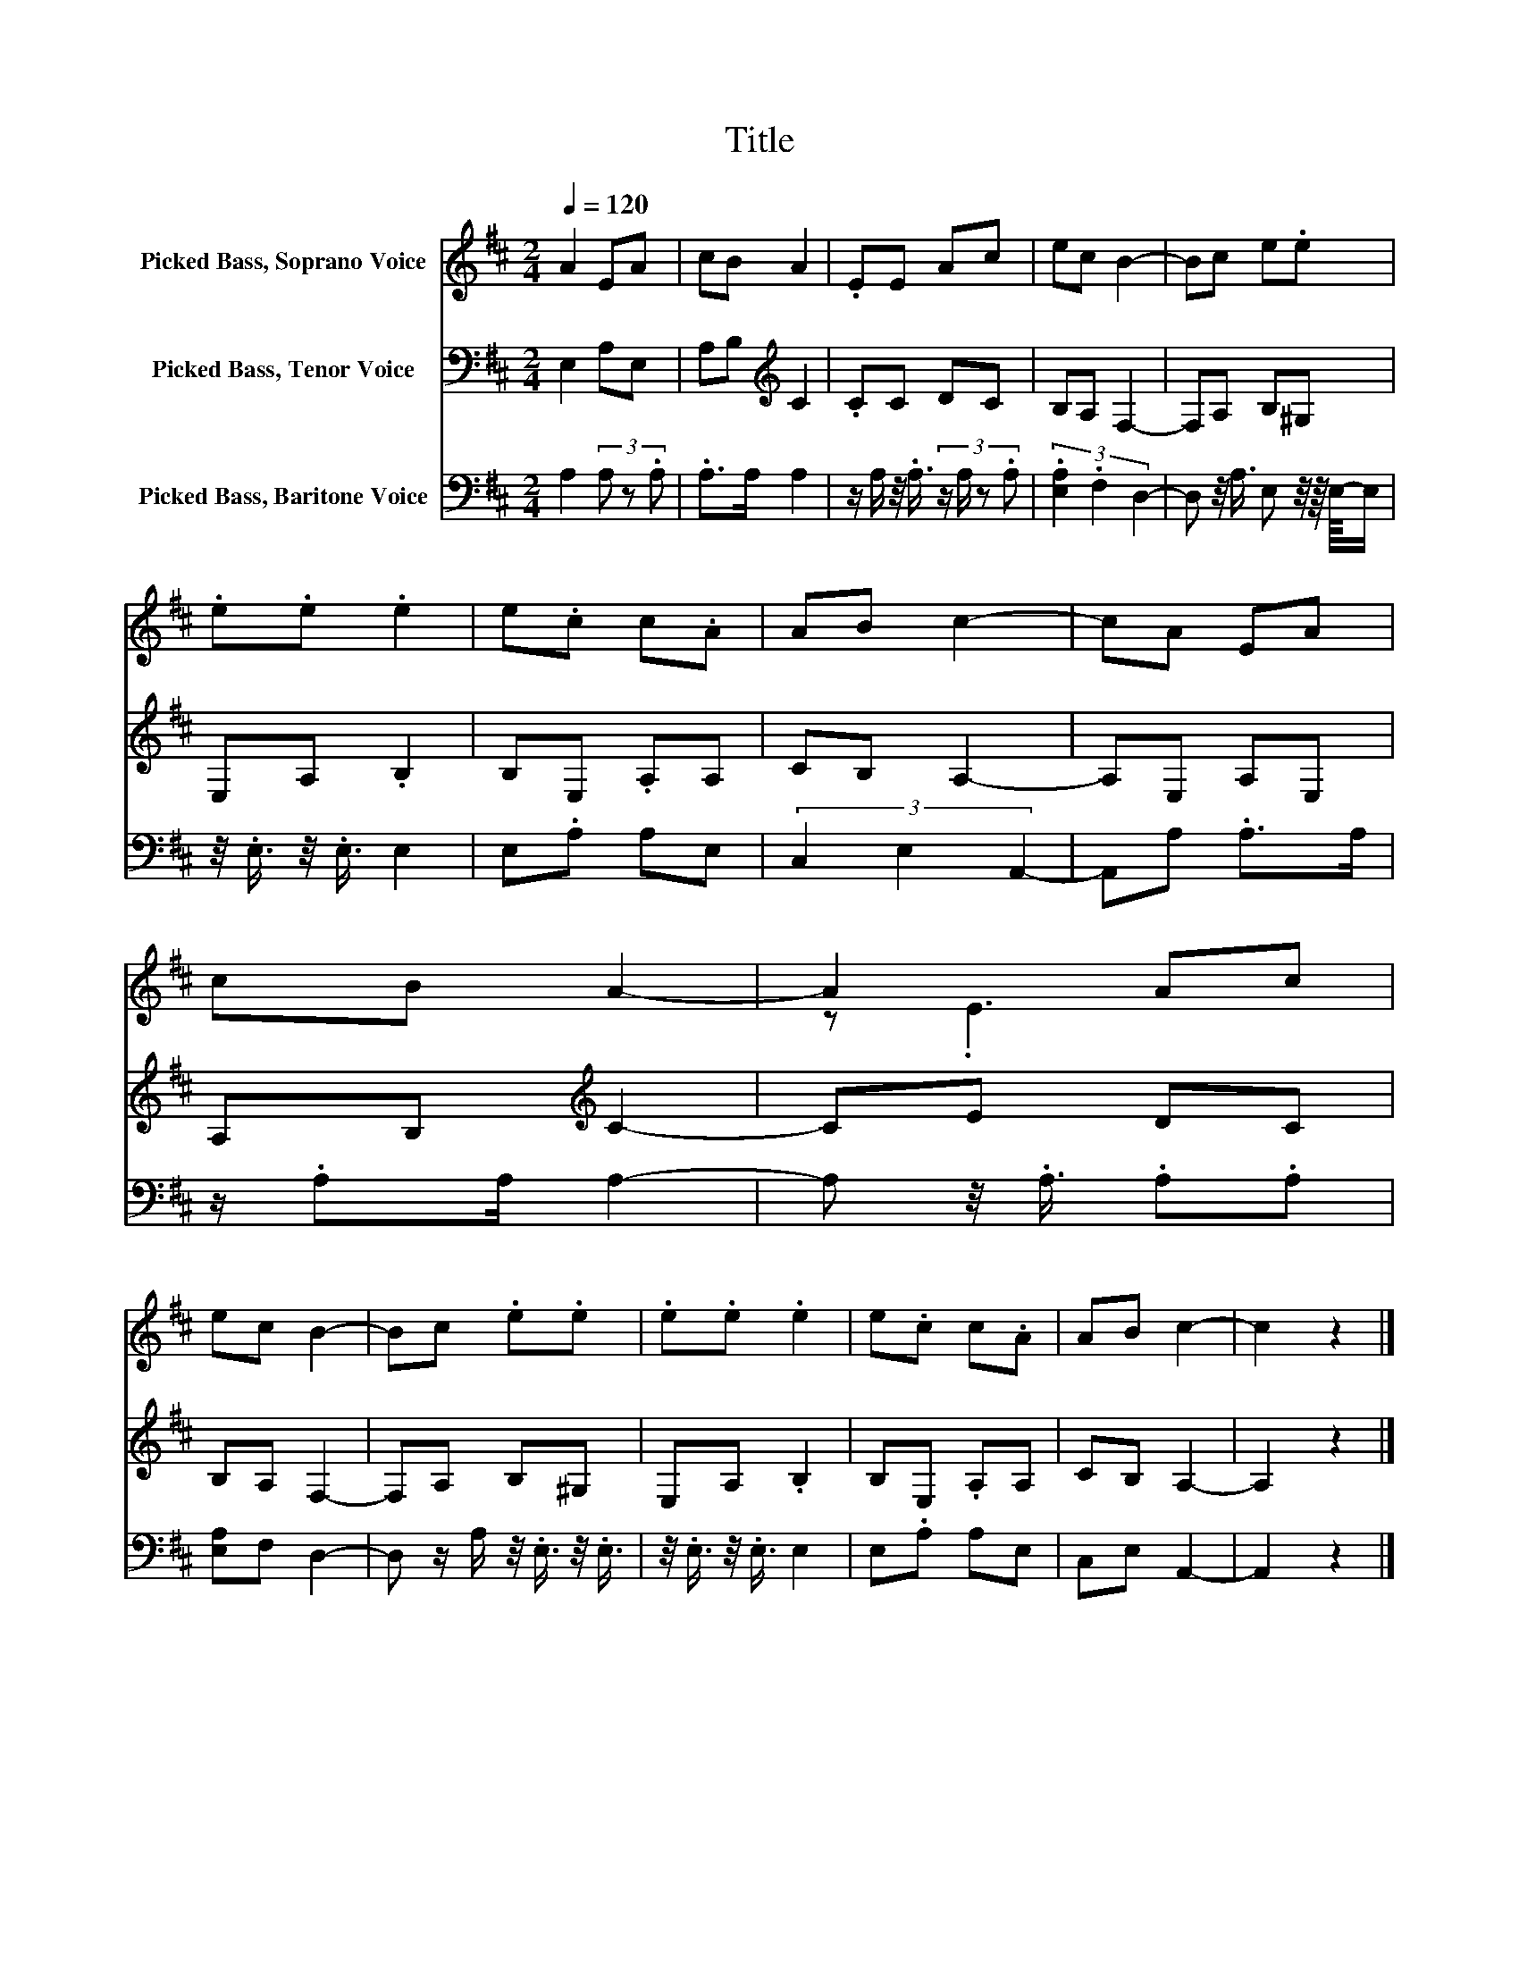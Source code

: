 X:1
T:Title
%%score ( 1 2 ) 3 4
L:1/8
Q:1/4=120
M:2/4
K:D
V:1 treble nm="Picked Bass, Soprano Voice"
V:2 treble 
V:3 bass nm="Picked Bass, Tenor Voice"
V:4 bass nm="Picked Bass, Baritone Voice"
V:1
 A2 EA | cB A2 | .EE Ac | ec B2- | Bc e.e | .e.e .e2 | e.c c.A | AB c2- | cA EA | cB A2- | A2 Ac | %11
 ec B2- | Bc .e.e | .e.e .e2 | e.c c.A | AB c2- | c2 z2 |] %17
V:2
 x4 | x4 | x4 | x4 | x4 | x4 | x4 | x4 | x4 | x4 | z .E3 | x4 | x4 | x4 | x4 | x4 | x4 |] %17
V:3
 E,2 A,E, | A,B,[K:treble] C2 | .CC DC | B,A, F,2- | F,A, B,^G, | E,A, .B,2 | B,E, .A,A, | %7
 CB, A,2- | A,E, A,E, | A,B,[K:treble] C2- | CE DC | B,A, F,2- | F,A, B,^G, | E,A, .B,2 | %14
 B,E, .A,A, | CB, A,2- | A,2 z2 |] %17
V:4
 A,2 (3A, z .A, | .A,>A, A,2 | z/ A,/ z/4 .A,3/4 (3:2:4z/ A,/ z .A, | (3.[E,A,]2 .F,2 D,2- | %4
 D, z/4 A,3/4 E, z/4 z/8 E,/8-E,/ | z/4 .E,3/4 z/4 .E,3/4 E,2 | E,.A, A,E, | (3C,2 E,2 A,,2- | %8
 A,,A, .A,>A, | z/ .A,A,/ A,2- | A, z/4 .A,3/4 .A,.A, | [E,A,]F, D,2- | %12
 D, z/ A,/ z/4 .E,3/4 z/4 .E,3/4 | z/4 .E,3/4 z/4 .E,3/4 E,2 | E,.A, A,E, | C,E, A,,2- | A,,2 z2 |] %17

